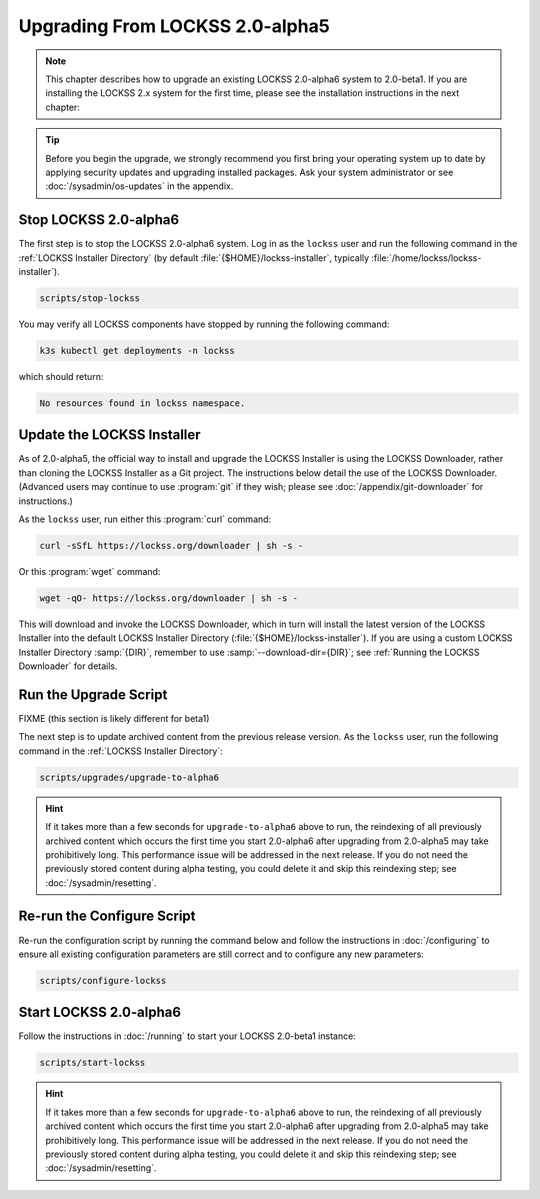 ================================
Upgrading From LOCKSS 2.0-alpha5
================================

.. note::

   .. COMMENT PREVIOUSVERSION

   .. COMMENT LATESTVERSION

   This chapter describes how to upgrade an existing LOCKSS 2.0-alpha6 system to 2.0-beta1. If you are installing the LOCKSS 2.x system for the first time, please see the installation instructions in the next chapter:

   .. button-ref:: /installing/index
      :ref-type: doc
      :color: primary
      :align: center

.. tip::

   Before you begin the upgrade, we strongly recommend you first bring your operating system up to date by applying security updates and upgrading installed packages. Ask your system administrator or see :doc:`/sysadmin/os-updates` in the appendix.

.. COMMENT PREVIOUSVERSION

----------------------
Stop LOCKSS 2.0-alpha6
----------------------

.. COMMENT PREVIOUSVERSION

The first step is to stop the LOCKSS 2.0-alpha6 system. Log in as the ``lockss`` user and run the following command in the :ref:`LOCKSS Installer Directory` (by default :file:`{$HOME}/lockss-installer`, typically :file:`/home/lockss/lockss-installer`).

.. code-block:: shell

   scripts/stop-lockss

You may verify all LOCKSS components have stopped by running the following command:

.. code-block:: shell

   k3s kubectl get deployments -n lockss

which should return:

.. code-block:: text

   No resources found in lockss namespace.

---------------------------
Update the LOCKSS Installer
---------------------------

As of 2.0-alpha5, the official way to install and upgrade the LOCKSS Installer is using the LOCKSS Downloader, rather than cloning the LOCKSS Installer as a Git project. The instructions below detail the use of the LOCKSS Downloader. (Advanced
users may continue to use :program:`git` if they wish; please see :doc:`/appendix/git-downloader` for instructions.)

As the ``lockss`` user, run either this :program:`curl` command:

.. code-block:: shell

   curl -sSfL https://lockss.org/downloader | sh -s -

Or this :program:`wget` command:

.. code-block:: shell

   wget -qO- https://lockss.org/downloader | sh -s -

This will download and invoke the LOCKSS Downloader, which in turn will install the latest version of the LOCKSS Installer into the default LOCKSS Installer Directory (:file:`{$HOME}/lockss-installer`). If you are using a custom LOCKSS Installer Directory :samp:`{DIR}`, remember to use :samp:`--download-dir={DIR}`; see :ref:`Running the LOCKSS Downloader` for details.

----------------------
Run the Upgrade Script
----------------------

FIXME (this section is likely different for beta1)

The next step is to update archived content from the previous release version. As the ``lockss`` user, run the following command in the :ref:`LOCKSS Installer Directory`:

.. code-block:: shell

   scripts/upgrades/upgrade-to-alpha6

.. hint::

   .. COMMENT PREVIOUSVERSION

   .. COMMENT LATESTVERSION

   If it takes more than a few seconds for ``upgrade-to-alpha6`` above to run, the reindexing of all previously archived content which occurs the first time you start 2.0-alpha6 after upgrading from 2.0-alpha5 may take prohibitively long. This performance issue will be addressed in the next release. If you do not need the previously stored content during alpha testing, you could delete it and skip this reindexing step; see :doc:`/sysadmin/resetting`.

---------------------------
Re-run the Configure Script
---------------------------

Re-run the configuration script by running the command below and follow the instructions in :doc:`/configuring` to ensure all existing configuration parameters are still correct and to configure any new parameters:

.. code-block:: shell

   scripts/configure-lockss

-----------------------
Start LOCKSS 2.0-alpha6
-----------------------

.. COMMENT LATESTVERSION

Follow the instructions in :doc:`/running` to start your LOCKSS 2.0-beta1 instance:

.. code-block:: shell

   scripts/start-lockss

.. hint::

   .. COMMENT PREVIOUSVERSION

   .. COMMENT LATESTVERSION

    FIXME (this section is likely different for beta1)

   If it takes more than a few seconds for ``upgrade-to-alpha6`` above to run, the reindexing of all previously archived content which occurs the first time you start 2.0-alpha6 after upgrading from 2.0-alpha5 may take prohibitively long. This performance issue will be addressed in the next release. If you do not need the previously stored content during alpha testing, you could delete it and skip this reindexing step; see :doc:`/sysadmin/resetting`.
